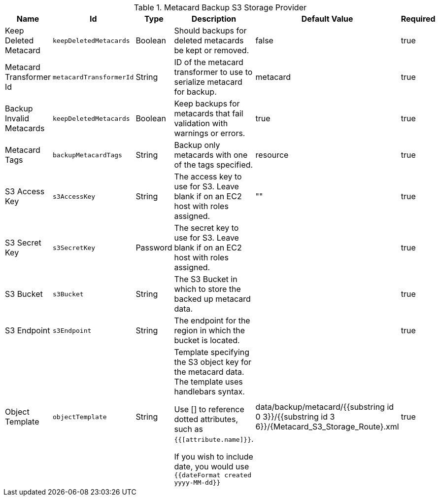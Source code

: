 :title: Resource Download Settings
:id: Metacard_S3_Storage_Route
:type: table
:status: published
:application: {ddf-catalog}
:summary: Resource Download Configuration.

.[[_Metacard_S3_Storage_Route]]Metacard Backup S3 Storage Provider
[cols="1,1m,1,3,1,1" options="header"]
|===

|Name
|Id
|Type
|Description
|Default Value
|Required

|Keep Deleted Metacard
|keepDeletedMetacards
|Boolean
|Should backups for deleted metacards be kept or removed.
|false
|true

|Metacard Transformer Id
|metacardTransformerId
|String
|ID of the metacard transformer to use to serialize metacard for backup.
|metacard
|true

|Backup Invalid Metacards
|keepDeletedMetacards
|Boolean
|Keep backups for metacards that fail validation with warnings or errors.
|true
|true

|Metacard Tags
|backupMetacardTags
|String
|Backup only metacards with one of the tags specified.
|resource
|true

|S3 Access Key
|s3AccessKey
|String
|The access key to use for S3. Leave blank if on an EC2 host with roles assigned.
|""
|true

|S3 Secret Key
|s3SecretKey
|Password
|The secret key to use for S3. Leave blank if on an EC2 host with roles assigned.
|
|true

|S3 Bucket
|s3Bucket
|String
|The S3 Bucket in which to store the backed up metacard data.
|
|true

|S3 Endpoint
|s3Endpoint
|String
|The endpoint for the region in which the bucket is located.
|
|true

|Object Template
|objectTemplate
|String
|Template specifying the S3 object key for the metacard data. The template uses handlebars syntax.

Use [] to reference dotted attributes, such as `{{[attribute.name]}}`.

If you wish to include date, you would use `{{dateFormat created yyyy-MM-dd}}`
|data/backup/metacard/{{substring id 0 3}}/{{substring id 3 6}}/{{id}}.xml
|true

|===

